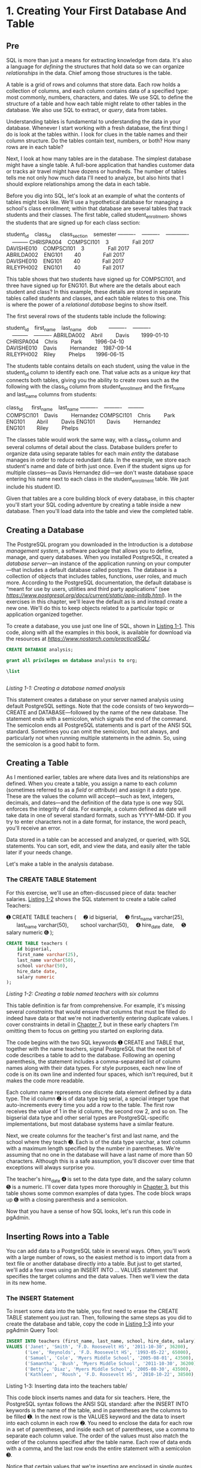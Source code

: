 * 1. Creating Your First Database And Table
** Pre


SQL is more than just a means for extracting knowledge from data. It's also a language for /defining/ the structures that hold data so we can organize /relationships/ in the data. Chief among those structures is the table.

A table is a grid of rows and columns that store data. Each row holds a collection of columns, and each column contains data of a specified type: most commonly, numbers, characters, and dates. We use SQL to define the structure of a table and how each table might relate to other tables in the database. We also use SQL to extract, or /query/, data from tables.

Understanding tables is fundamental to understanding the data in your database. Whenever I start working with a fresh database, the first thing I do is look at the tables within. I look for clues in the table names and their column structure. Do the tables contain text, numbers, or both? How many rows are in each table?

Next, I look at how many tables are in the database. The simplest database might have a single table. A full-bore application that handles customer data or tracks air travel might have dozens or hundreds. The number of tables tells me not only how much data I'll need to analyze, but also hints that I should explore relationships among the data in each table.

Before you dig into SQL, let's look at an example of what the contents of tables might look like. We'll use a hypothetical database for managing a school's class enrollment; within that database are several tables that track students and their classes. The first table, called student_enrollment, shows the students that are signed up for each class section:

student_id    class_id      class_section    semester
----------    ----------    -------------    ---------
CHRISPA004    COMPSCI101    3                Fall 2017
DAVISHE010    COMPSCI101    3                Fall 2017
ABRILDA002    ENG101        40               Fall 2017
DAVISHE010    ENG101        40               Fall 2017
RILEYPH002    ENG101        40               Fall 2017

This table shows that two students have signed up for COMPSCI101, and three have signed up for ENG101. But where are the details about each student and class? In this example, these details are stored in separate tables called students and classes, and each table relates to this one. This is where the power of a /relational database/ begins to show itself.

The first several rows of the students table include the following:

student_id    first_name    last_name    dob       
----------    ----------    ---------    ----------
ABRILDA002    Abril         Davis        1999-01-10
CHRISPA004    Chris         Park         1996-04-10
DAVISHE010    Davis         Hernandez    1987-09-14
RILEYPH002    Riley         Phelps       1996-06-15

The students table contains details on each student, using the value in the student_id column to identify each one. That value acts as a unique /key/ that connects both tables, giving you the ability to create rows such as the following with the class_id column from student_enrollment and the first_name and last_name columns from students:

class_id      first_name    last_name
----------    ----------    ---------
COMPSCI101    Davis         Hernandez
COMPSCI101    Chris         Park
ENG101        Abril         Davis
ENG101        Davis         Hernandez
ENG101        Riley         Phelps

The classes table would work the same way, with a class_id column and several columns of detail about the class. Database builders prefer to organize data using separate tables for each main /entity/ the database manages in order to reduce redundant data. In the example, we store each student's name and date of birth just once. Even if the student signs up for multiple classes---as Davis Hernandez did---we don't waste database space entering his name next to each class in the student_enrollment table. We just include his student ID.

Given that tables are a core building block of every database, in this chapter you'll start your SQL coding adventure by creating a table inside a new database. Then you'll load data into the table and view the completed table.

** Creating a Database


The PostgreSQL program you downloaded in the Introduction is a /database management system/, a software package that allows you to define, manage, and query databases. When you installed PostgreSQL, it created a /database server/---an instance of the application running on your computer---that includes a default database called postgres. The database is a collection of objects that includes tables, functions, user roles, and much more. According to the PostgreSQL documentation, the default database is “meant for use by users, utilities and third party applications” (see /[[https://www.postgresql.org/docs/current/static/app-initdb.html]]/). In the exercises in this chapter, we'll leave the default as is and instead create a new one. We'll do this to keep objects related to a particular topic or application organized together.

To create a database, you use just one line of SQL, shown in [[file:ch01.xhtml#ch01list1][Listing 1-1]]. This code, along with all the examples in this book, is available for download via the resources at /[[https://www.nostarch.com/practicalSQL/]]./

#+begin_src sql :engine postgresql :dbuser postgres  :dbpassword 1618
CREATE DATABASE analysis;
#+end_src

#+begin_src sql :engine postgresql :dbuser postgres  :dbpassword 1618
grant all privileges on database analysis to org;
#+end_src

#+RESULTS:
| GRANT |
|-------|

#+begin_src sql :engine postgresql :dbuser org  :dbpassword 1618 :database analysis
\list
#+end_src



#+begin_src sql :engine mysql :dbuser org :database grocer

#+end_src
/Listing 1-1: Creating a database named analysis/

This statement creates a database on your server named analysis using default PostgreSQL settings. Note that the code consists of two keywords---CREATE and DATABASE---followed by the name of the new database. The statement ends with a semicolon, which signals the end of the command. The semicolon ends all PostgreSQL statements and is part of the ANSI SQL standard. Sometimes you can omit the semicolon, but not always, and particularly not when running multiple statements in the admin. So, using the semicolon is a good habit to form.

** Creating a Table


As I mentioned earlier, tables are where data lives and its relationships are defined. When you create a table, you assign a name to each /column/ (sometimes referred to as a /field/ or /attribute/) and assign it a /data type/. These are the values the column will accept---such as text, integers, decimals, and dates---and the definition of the data type is one way SQL enforces the integrity of data. For example, a column defined as date will take data in one of several standard formats, such as YYYY-MM-DD. If you try to enter characters not in a date format, for instance, the word peach, you'll receive an error.

Data stored in a table can be accessed and analyzed, or queried, with SQL statements. You can sort, edit, and view the data, and easily alter the table later if your needs change.

Let's make a table in the analysis database.
*** The CREATE TABLE Statement

For this exercise, we'll use an often-discussed piece of data: teacher salaries. [[file:ch01.xhtml#ch01list2][Listing 1-2]] shows the SQL statement to create a table called Teachers:

➊ CREATE TABLE teachers (
    ➋ id bigserial,
    ➌ first_name varchar(25),
       last_name varchar(50),
       school varchar(50),
    ➍ hire_date date,
    ➎ salary numeric
➏ );
#+begin_src sql :engine postgresql :dbuser org  :dbpassword 1618 :database analysis
CREATE TABLE teachers (
    id bigserial,
    first_name varchar(25),
    last_name varchar(50),
    school varchar(50),
    hire_date date,
    salary numeric
);
#+end_src
/Listing 1-2: Creating a table named teachers with six columns/

This table definition is far from comprehensive. For example, it's missing several /constraints/ that would ensure that columns that must be filled do indeed have data or that we're not inadvertently entering duplicate values. I cover constraints in detail in [[file:ch07.xhtml#ch07][Chapter 7]], but in these early chapters I'm omitting them to focus on getting you started on exploring data.

The code begins with the two SQL keywords ➊ CREATE and TABLE that, together with the name teachers, signal PostgreSQL that the next bit of code describes a table to add to the database. Following an opening parenthesis, the statement includes a comma-separated list of column names along with their data types. For style purposes, each new line of code is on its own line and indented four spaces, which isn't required, but it makes the code more readable.

Each column name represents one discrete data element defined by a data type. The id column ➋ is of data type big serial, a special integer type that auto-increments every time you add a row to the table. The first row receives the value of 1 in the id column, the second row 2, and so on. The bigserial data type and other serial types are PostgreSQL-specific implementations, but most database systems have a similar feature.

Next, we create columns for the teacher's first and last name, and the school where they teach ➌. Each is of the data type varchar, a text column with a maximum length specified by the number in parentheses. We're assuming that no one in the database will have a last name of more than 50 characters. Although this is a safe assumption, you'll discover over time that exceptions will always surprise you.

The teacher's hire_date ➍ is set to the data type date, and the salary column ➎ is a numeric. I'll cover data types more thoroughly in [[file:ch03.xhtml#ch03][Chapter 3]], but this table shows some common examples of data types. The code block wraps up ➏ with a closing parenthesis and a semicolon.

Now that you have a sense of how SQL looks, let's run this code in pgAdmin.

** Inserting Rows into a Table


You can add data to a PostgreSQL table in several ways. Often, you'll work with a large number of rows, so the easiest method is to import data from a text file or another database directly into a table. But just to get started, we'll add a few rows using an INSERT INTO ... VALUES statement that specifies the target columns and the data values. Then we'll view the data in its new home.

*** The INSERT Statement


To insert some data into the table, you first need to erase the CREATE TABLE statement you just ran. Then, following the same steps as you did to create the database and table, copy the code in [[file:ch01.xhtml#ch01list3][Listing 1-3]] into your pgAdmin Query Tool:

#+begin_src sql :engine postgresql :dbuser org  :dbpassword 1618 :database analysis
INSERT INTO teachers (first_name, last_name, school, hire_date, salary)
VALUES ('Janet', 'Smith', 'F.D. Roosevelt HS', '2011-10-30', 36200),
       ('Lee', 'Reynolds', 'F.D. Roosevelt HS', '1993-05-22', 65000),
       ('Samuel', 'Cole', 'Myers Middle School', '2005-08-01', 43500),
       ('Samantha', 'Bush', 'Myers Middle School', '2011-10-30', 36200),
       ('Betty', 'Diaz', 'Myers Middle School', '2005-08-30', 43500),
       ('Kathleen', 'Roush', 'F.D. Roosevelt HS', '2010-10-22', 38500);
#+end_src

#+RESULTS:
| INSERT 0 6 |
|------------|
Listing 1-3: Inserting data into the teachers table/

This code block inserts names and data for six teachers. Here, the PostgreSQL syntax follows the ANSI SQL standard: after the INSERT INTO keywords is the name of the table, and in parentheses are the columns to be filled ➊. In the next row is the VALUES keyword and the data to insert into each column in each row ➋. You need to enclose the data for each row in a set of parentheses, and inside each set of parentheses, use a comma to separate each column value. The order of the values must also match the order of the columns specified after the table name. Each row of data ends with a comma, and the last row ends the entire statement with a semicolon ➌.

Notice that certain values that we're inserting are enclosed in single quotes, but some are not. This is a standard SQL requirement. Text and dates require quotes; numbers, including integers and decimals, don't require quotes. I'll highlight this requirement as it comes up in examples. Also, note the date format we're using: a four-digit year is followed by the month and date, and each part is joined by a hyphen. This is the international standard for date formats; using it will help you avoid confusion. (Why is it best to use the format YYYY-MM-DD? Check out /[[https://xkcd.com/1179/]]/ to see a great comic about it.) PostgreSQL supports many additional date formats, and I'll use several in examples.

You might be wondering about the id column, which is the first column in the table. When you created the table, your script specified that column to be the bigserial data type. So as PostgreSQL inserts each row, it automatically fills the id column with an auto-incrementing integer. I'll cover that in detail in [[file:ch03.xhtml#ch03][Chapter 3]] when I discuss data types.

Now, run the code. This time the message in the Query Tool should include the words Query returned successfully: 6 rows affected.

*** Viewing the Data

#+begin_src sql :engine postgresql :dbuser org  :dbpassword 1618 :database analysis
select * from teachers
order by hire_date desc
limit 3;
#+end_src

#+RESULTS:
| id | first_name | last_name | school              |  hire_date | salary |
|----+------------+-----------+---------------------+------------+--------|
|  1 | Janet      | Smith     | F.D. Roosevelt HS   | 2011-10-30 |  36200 |
|  4 | Samantha   | Bush      | Myers Middle School | 2011-10-30 |  36200 |
|  6 | Kathleen   | Roush     | F.D. Roosevelt HS   | 2010-10-22 |  38500 |

** When Code Goes Bad

There may be a universe where code always works, but unfortunately, we haven't invented a machine capable of transporting us there. Errors happen. Whether you make a typo or mix up the order of operations, computer languages are unforgiving about syntax. For example, if you forget a comma in the code in [[file:ch01.xhtml#ch01list3][Listing 1-3]], PostgreSQL squawks back an error:

ERROR:  syntax error at or near "("
LINE 5:     ('Samuel', 'Cole', 'Myers Middle School', '2005-08-01', 43...
            ^
 Error 

Fortunately, the error message hints at what's wrong and where: a syntax error is near an open parenthesis on line 5. But sometimes error messages can be more obscure. In that case, you do what the best coders do: a quick internet search for the error message. Most likely, someone else has experienced the same issue and might know the answer.

** Formatting SQL for Readability

SQL requires no special formatting to run, so you're free to use your own psychedelic style of uppercase, lowercase, and random indentations. But that won't win you any friends when others need to work with your code (and sooner or later someone will). For the sake of readability and being a good coder, it's best to follow these conventions:

1) Uppercase SQL keywords, such as SELECT. Some SQL coders also uppercase the names of data types, such as TEXT and INTEGER. I use lowercase characters for data types in this book to separate them in your mind from keywords, but you can uppercase them if desired.
2) Avoid camel case and instead use lowercase_and_underscores for object names, such as tables and column names (see more details about case in [[file:ch07.xhtml#ch07][Chapter 7]]).
3) Indent clauses and code blocks for readability using either two or four spaces. Some coders prefer tabs to spaces; use whichever works best for you or your organization.

We'll explore other SQL coding conventions as we go through the book, but these are the basics.

** Wrapping Up


You accomplished quite a bit in this first chapter: you created a database and a table, and then loaded data into it. You're on your way to adding SQL to your data analysis toolkit! In the next chapter, you'll use this set of teacher data to learn the basics of querying a table using SELECT.


*TRY IT YOURSELF*

Here are two exercises to help you explore concepts related to databases, tables, and data relationships:

1. Imagine you're building a database to catalog all the animals at your local zoo. You want one table to track the kinds of animals in the collection and another table to track the specifics on each animal. Write CREATE TABLE statements for each table that include some of the columns you need. Why did you include the columns you chose?

2. Now create INSERT statements to load sample data into the tables. How can you view the data via the pgAdmin tool? Create an additional INSERT statement for one of your tables. Purposely omit one of the required commas separating the entries in the VALUES clause of the query. What is the error message? Would it help you find the error in the code?


nto it. You're on your way to adding SQL to your data analysis toolkit! In the next chapter, you'll use this set of teacher data to learn the basics of querying a table using SELECT.


*TRY IT YOURSELF*

Here are two exercises to help you explore concepts related to databases, tables, and data relationships:

1. Imagine you're building a database to catalog all the animals at your local zoo. You want one table to track the kinds of animals in the collection and another table to track the specifics on each animal. Write CREATE TABLE statements for each table that include some of the columns you need. Why did you include the columns you chose?

2. Now create INSERT statements to load sample data into the tables. How can you view the data via the pgAdmin tool? Create an additional INSERT statement for one of your tables. Purposely omit one of the required commas separating the entries in the VALUES clause of the query. What is the error message? Would it help you find the error in the code?


 is the error message? Would it help you find the error in the code?


